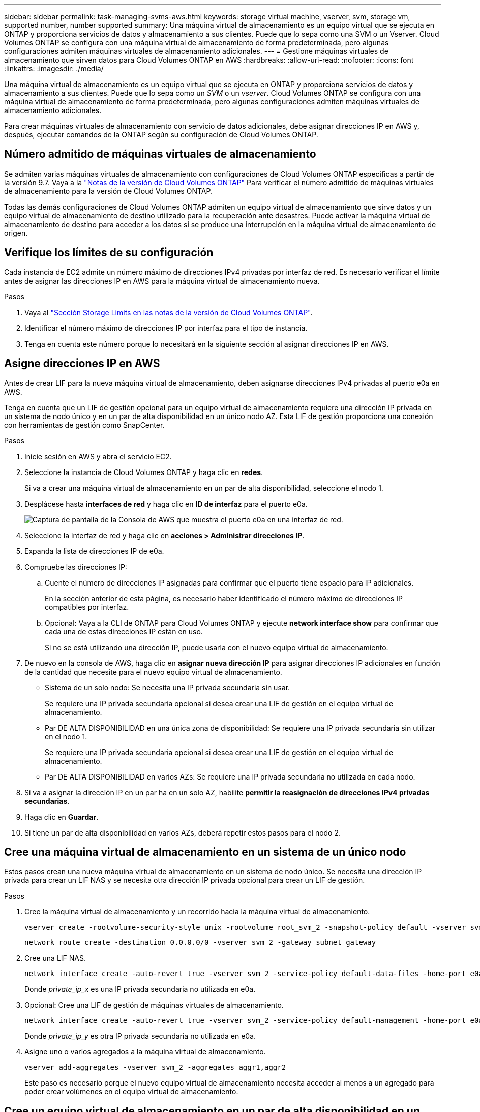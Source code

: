 ---
sidebar: sidebar 
permalink: task-managing-svms-aws.html 
keywords: storage virtual machine, vserver, svm, storage vm, supported number, number supported 
summary: Una máquina virtual de almacenamiento es un equipo virtual que se ejecuta en ONTAP y proporciona servicios de datos y almacenamiento a sus clientes. Puede que lo sepa como una SVM o un Vserver. Cloud Volumes ONTAP se configura con una máquina virtual de almacenamiento de forma predeterminada, pero algunas configuraciones admiten máquinas virtuales de almacenamiento adicionales. 
---
= Gestione máquinas virtuales de almacenamiento que sirven datos para Cloud Volumes ONTAP en AWS
:hardbreaks:
:allow-uri-read: 
:nofooter: 
:icons: font
:linkattrs: 
:imagesdir: ./media/


[role="lead"]
Una máquina virtual de almacenamiento es un equipo virtual que se ejecuta en ONTAP y proporciona servicios de datos y almacenamiento a sus clientes. Puede que lo sepa como un _SVM_ o un _vserver_. Cloud Volumes ONTAP se configura con una máquina virtual de almacenamiento de forma predeterminada, pero algunas configuraciones admiten máquinas virtuales de almacenamiento adicionales.

Para crear máquinas virtuales de almacenamiento con servicio de datos adicionales, debe asignar direcciones IP en AWS y, después, ejecutar comandos de la ONTAP según su configuración de Cloud Volumes ONTAP.



== Número admitido de máquinas virtuales de almacenamiento

Se admiten varias máquinas virtuales de almacenamiento con configuraciones de Cloud Volumes ONTAP específicas a partir de la versión 9.7. Vaya a la https://docs.netapp.com/us-en/cloud-volumes-ontap-relnotes/index.html["Notas de la versión de Cloud Volumes ONTAP"^] Para verificar el número admitido de máquinas virtuales de almacenamiento para la versión de Cloud Volumes ONTAP.

Todas las demás configuraciones de Cloud Volumes ONTAP admiten un equipo virtual de almacenamiento que sirve datos y un equipo virtual de almacenamiento de destino utilizado para la recuperación ante desastres. Puede activar la máquina virtual de almacenamiento de destino para acceder a los datos si se produce una interrupción en la máquina virtual de almacenamiento de origen.



== Verifique los límites de su configuración

Cada instancia de EC2 admite un número máximo de direcciones IPv4 privadas por interfaz de red. Es necesario verificar el límite antes de asignar las direcciones IP en AWS para la máquina virtual de almacenamiento nueva.

.Pasos
. Vaya al https://docs.netapp.com/us-en/cloud-volumes-ontap-relnotes/reference-limits-aws.html["Sección Storage Limits en las notas de la versión de Cloud Volumes ONTAP"^].
. Identificar el número máximo de direcciones IP por interfaz para el tipo de instancia.
. Tenga en cuenta este número porque lo necesitará en la siguiente sección al asignar direcciones IP en AWS.




== Asigne direcciones IP en AWS

Antes de crear LIF para la nueva máquina virtual de almacenamiento, deben asignarse direcciones IPv4 privadas al puerto e0a en AWS.

Tenga en cuenta que un LIF de gestión opcional para un equipo virtual de almacenamiento requiere una dirección IP privada en un sistema de nodo único y en un par de alta disponibilidad en un único nodo AZ. Esta LIF de gestión proporciona una conexión con herramientas de gestión como SnapCenter.

.Pasos
. Inicie sesión en AWS y abra el servicio EC2.
. Seleccione la instancia de Cloud Volumes ONTAP y haga clic en *redes*.
+
Si va a crear una máquina virtual de almacenamiento en un par de alta disponibilidad, seleccione el nodo 1.

. Desplácese hasta *interfaces de red* y haga clic en *ID de interfaz* para el puerto e0a.
+
image:screenshot_aws_e0a.gif["Captura de pantalla de la Consola de AWS que muestra el puerto e0a en una interfaz de red."]

. Seleccione la interfaz de red y haga clic en *acciones > Administrar direcciones IP*.
. Expanda la lista de direcciones IP de e0a.
. Compruebe las direcciones IP:
+
.. Cuente el número de direcciones IP asignadas para confirmar que el puerto tiene espacio para IP adicionales.
+
En la sección anterior de esta página, es necesario haber identificado el número máximo de direcciones IP compatibles por interfaz.

.. Opcional: Vaya a la CLI de ONTAP para Cloud Volumes ONTAP y ejecute *network interface show* para confirmar que cada una de estas direcciones IP están en uso.
+
Si no se está utilizando una dirección IP, puede usarla con el nuevo equipo virtual de almacenamiento.



. De nuevo en la consola de AWS, haga clic en *asignar nueva dirección IP* para asignar direcciones IP adicionales en función de la cantidad que necesite para el nuevo equipo virtual de almacenamiento.
+
** Sistema de un solo nodo: Se necesita una IP privada secundaria sin usar.
+
Se requiere una IP privada secundaria opcional si desea crear una LIF de gestión en el equipo virtual de almacenamiento.

** Par DE ALTA DISPONIBILIDAD en una única zona de disponibilidad: Se requiere una IP privada secundaria sin utilizar en el nodo 1.
+
Se requiere una IP privada secundaria opcional si desea crear una LIF de gestión en el equipo virtual de almacenamiento.

** Par DE ALTA DISPONIBILIDAD en varios AZs: Se requiere una IP privada secundaria no utilizada en cada nodo.


. Si va a asignar la dirección IP en un par ha en un solo AZ, habilite *permitir la reasignación de direcciones IPv4 privadas secundarias*.
. Haga clic en *Guardar*.
. Si tiene un par de alta disponibilidad en varios AZs, deberá repetir estos pasos para el nodo 2.




== Cree una máquina virtual de almacenamiento en un sistema de un único nodo

Estos pasos crean una nueva máquina virtual de almacenamiento en un sistema de nodo único. Se necesita una dirección IP privada para crear un LIF NAS y se necesita otra dirección IP privada opcional para crear un LIF de gestión.

.Pasos
. Cree la máquina virtual de almacenamiento y un recorrido hacia la máquina virtual de almacenamiento.
+
[source, cli]
----
vserver create -rootvolume-security-style unix -rootvolume root_svm_2 -snapshot-policy default -vserver svm_2 -aggregate aggr1
----
+
[source, cli]
----
network route create -destination 0.0.0.0/0 -vserver svm_2 -gateway subnet_gateway
----
. Cree una LIF NAS.
+
[source, cli]
----
network interface create -auto-revert true -vserver svm_2 -service-policy default-data-files -home-port e0a -address private_ip_x -netmask node1Mask -lif ip_nas_2 -home-node cvo-node
----
+
Donde _private_ip_x_ es una IP privada secundaria no utilizada en e0a.

. Opcional: Cree una LIF de gestión de máquinas virtuales de almacenamiento.
+
[source, cli]
----
network interface create -auto-revert true -vserver svm_2 -service-policy default-management -home-port e0a -address private_ip_y -netmask node1Mask -lif ip_svm_mgmt_2 -home-node cvo-node
----
+
Donde _private_ip_y_ es otra IP privada secundaria no utilizada en e0a.

. Asigne uno o varios agregados a la máquina virtual de almacenamiento.
+
[source, cli]
----
vserver add-aggregates -vserver svm_2 -aggregates aggr1,aggr2
----
+
Este paso es necesario porque el nuevo equipo virtual de almacenamiento necesita acceder al menos a un agregado para poder crear volúmenes en el equipo virtual de almacenamiento.





== Cree un equipo virtual de almacenamiento en un par de alta disponibilidad en un único entorno de disponibilidad

Estos pasos crean un nuevo equipo virtual de almacenamiento en un par de alta disponibilidad en una única zona de disponibilidad. Se necesita una dirección IP privada para crear un LIF NAS y se necesita otra dirección IP privada opcional para crear un LIF de gestión.

Estos dos LIF se asignan en el nodo 1. Si se produce un fallo, las direcciones IP privadas pueden moverse entre los nodos.

.Pasos
. Cree la máquina virtual de almacenamiento y un recorrido hacia la máquina virtual de almacenamiento.
+
[source, cli]
----
vserver create -rootvolume-security-style unix -rootvolume root_svm_2 -snapshot-policy default -vserver svm_2 -aggregate aggr1
----
+
[source, cli]
----
network route create -destination 0.0.0.0/0 -vserver svm_2 -gateway subnet_gateway
----
. Cree una LIF NAS en el nodo 1.
+
[source, cli]
----
network interface create -auto-revert true -vserver svm_2 -service-policy default-data-files -home-port e0a -address private_ip_x -netmask node1Mask -lif ip_nas_2 -home-node cvo-node1
----
+
Donde _private_ip_x_ es una IP privada secundaria sin utilizar en e0a de cvo-1. Esta dirección IP puede reubicarse en el e0a de cvo-2 en caso de toma de control, ya que los archivos de datos predeterminados de la política de servicio indican que las IP pueden migrar al nodo asociado.

. Opcional: Cree una LIF de gestión de máquinas virtuales de almacenamiento en el nodo 1.
+
[source, cli]
----
network interface create -auto-revert true -vserver svm_2 -service-policy default-management -home-port e0a -address private_ip_y -netmask node1Mask -lif ip_svm_mgmt_2 -home-node cvo-node1
----
+
Donde _private_ip_y_ es otra IP privada secundaria no utilizada en e0a.

. Asigne uno o varios agregados a la máquina virtual de almacenamiento.
+
[source, cli]
----
vserver add-aggregates -vserver svm_2 -aggregates aggr1,aggr2
----
+
Este paso es necesario porque el nuevo equipo virtual de almacenamiento necesita acceder al menos a un agregado para poder crear volúmenes en el equipo virtual de almacenamiento.

. Si ejecuta Cloud Volumes ONTAP 9.11.1 o una versión posterior, modifique las políticas de servicio de red para la máquina virtual de almacenamiento.
+
La modificación de los servicios es necesaria porque garantiza que Cloud Volumes ONTAP pueda utilizar la LIF iSCSI para conexiones de gestión externas.

+
[source, cli]
----
network interface service-policy remove-service -vserver <svm-name> -policy default-data-files -service data-fpolicy-client
network interface service-policy remove-service -vserver <svm-name> -policy default-data-files -service management-ad-client
network interface service-policy remove-service -vserver <svm-name> -policy default-data-files -service management-dns-client
network interface service-policy remove-service -vserver <svm-name> -policy default-data-files -service management-ldap-client
network interface service-policy remove-service -vserver <svm-name> -policy default-data-files -service management-nis-client
network interface service-policy add-service -vserver <svm-name> -policy default-data-blocks -service data-fpolicy-client
network interface service-policy add-service -vserver <svm-name> -policy default-data-blocks -service management-ad-client
network interface service-policy add-service -vserver <svm-name> -policy default-data-blocks -service management-dns-client
network interface service-policy add-service -vserver <svm-name> -policy default-data-blocks -service management-ldap-client
network interface service-policy add-service -vserver <svm-name> -policy default-data-blocks -service management-nis-client
network interface service-policy add-service -vserver <svm-name> -policy default-data-iscsi -service data-fpolicy-client
network interface service-policy add-service -vserver <svm-name> -policy default-data-iscsi -service management-ad-client
network interface service-policy add-service -vserver <svm-name> -policy default-data-iscsi -service management-dns-client
network interface service-policy add-service -vserver <svm-name> -policy default-data-iscsi -service management-ldap-client
network interface service-policy add-service -vserver <svm-name> -policy default-data-iscsi -service management-nis-client
----




== Crear una máquina virtual de almacenamiento en un par de alta disponibilidad en varios AZs

Estos pasos crean una nueva máquina virtual de almacenamiento en un par de alta disponibilidad en múltiples AZs.

Se requiere una dirección IP _flotante_ para un LIF NAS y es opcional para un LIF de gestión. Estas direcciones IP flotantes no requieren que asigne direcciones IP privadas en AWS. En su lugar, las IP flotantes se configuran automáticamente en la tabla de rutas de AWS para que señalen a la ENI de un nodo específico en el mismo VPC.

Para que las IP flotantes funcionen con ONTAP, se debe configurar una dirección IP privada en cada máquina virtual de almacenamiento en cada nodo. Esto se refleja en los pasos siguientes en los que se crea un LIF iSCSI en el nodo 1 y en el nodo 2.

.Pasos
. Cree la máquina virtual de almacenamiento y un recorrido hacia la máquina virtual de almacenamiento.
+
[source, cli]
----
vserver create -rootvolume-security-style unix -rootvolume root_svm_2 -snapshot-policy default -vserver svm_2 -aggregate aggr1
----
+
[source, cli]
----
network route create -destination 0.0.0.0/0 -vserver svm_2 -gateway subnet_gateway
----
. Cree una LIF NAS en el nodo 1.
+
[source, cli]
----
network interface create -auto-revert true -vserver svm_2 -service-policy default-data-files -home-port e0a -address floating_ip -netmask node1Mask -lif ip_nas_floating_2 -home-node cvo-node1
----
+
** La dirección IP flotante debe estar fuera de los bloques CIDR para todas las VPC de la región AWS en la que se debe implementar la configuración de alta disponibilidad. 192.168.209.27 es un ejemplo de dirección IP flotante. link:reference-networking-aws.html#requirements-for-ha-pairs-in-multiple-azs["Obtenga más información sobre la elección de una dirección IP flotante"].
** `-service-policy default-data-files` Indica que las IP pueden migrar al nodo del partner.


. Opcional: Cree una LIF de gestión de máquinas virtuales de almacenamiento en el nodo 1.
+
[source, cli]
----
network interface create -auto-revert true -vserver svm_2 -service-policy default-management -home-port e0a -address floating_ip -netmask node1Mask -lif ip_svm_mgmt_2 -home-node cvo-node1
----
. Cree una LIF iSCSI en el nodo 1.
+
[source, cli]
----
network interface create -vserver svm_2 -service-policy default-data-blocks -home-port e0a -address private_ip -netmask nodei1Mask -lif ip_node1_iscsi_2 -home-node cvo-node1
----
+
** Este LIF iSCSI es necesario para admitir la migración LIF de las IP flotantes en el equipo virtual de almacenamiento. No es necesario ser un LIF iSCSI, pero no se puede configurar para migrar entre nodos.
** `-service-policy default-data-block` Indica que una dirección IP no migra entre nodos.
** _Private_ip_ es una dirección IP privada secundaria no utilizada en eth0 (e0a) de cvo_1.


. Cree una LIF iSCSI en el nodo 2.
+
[source, cli]
----
network interface create -vserver svm_2 -service-policy default-data-blocks -home-port e0a -address private_ip -netmaskNode2Mask -lif ip_node2_iscsi_2 -home-node cvo-node2
----
+
** Este LIF iSCSI es necesario para admitir la migración LIF de las IP flotantes en el equipo virtual de almacenamiento. No es necesario ser un LIF iSCSI, pero no se puede configurar para migrar entre nodos.
** `-service-policy default-data-block` Indica que una dirección IP no migra entre nodos.
** _Private_ip_ es una dirección IP privada secundaria no utilizada en eth0 (e0a) de cvo_2.


. Asigne uno o varios agregados a la máquina virtual de almacenamiento.
+
[source, cli]
----
vserver add-aggregates -vserver svm_2 -aggregates aggr1,aggr2
----
+
Este paso es necesario porque el nuevo equipo virtual de almacenamiento necesita acceder al menos a un agregado para poder crear volúmenes en el equipo virtual de almacenamiento.

. Si ejecuta Cloud Volumes ONTAP 9.11.1 o una versión posterior, modifique las políticas de servicio de red para la máquina virtual de almacenamiento.
+
La modificación de los servicios es necesaria porque garantiza que Cloud Volumes ONTAP pueda utilizar la LIF iSCSI para conexiones de gestión externas.

+
[source, cli]
----
network interface service-policy remove-service -vserver <svm-name> -policy default-data-files -service data-fpolicy-client
network interface service-policy remove-service -vserver <svm-name> -policy default-data-files -service management-ad-client
network interface service-policy remove-service -vserver <svm-name> -policy default-data-files -service management-dns-client
network interface service-policy remove-service -vserver <svm-name> -policy default-data-files -service management-ldap-client
network interface service-policy remove-service -vserver <svm-name> -policy default-data-files -service management-nis-client
network interface service-policy add-service -vserver <svm-name> -policy default-data-blocks -service data-fpolicy-client
network interface service-policy add-service -vserver <svm-name> -policy default-data-blocks -service management-ad-client
network interface service-policy add-service -vserver <svm-name> -policy default-data-blocks -service management-dns-client
network interface service-policy add-service -vserver <svm-name> -policy default-data-blocks -service management-ldap-client
network interface service-policy add-service -vserver <svm-name> -policy default-data-blocks -service management-nis-client
network interface service-policy add-service -vserver <svm-name> -policy default-data-iscsi -service data-fpolicy-client
network interface service-policy add-service -vserver <svm-name> -policy default-data-iscsi -service management-ad-client
network interface service-policy add-service -vserver <svm-name> -policy default-data-iscsi -service management-dns-client
network interface service-policy add-service -vserver <svm-name> -policy default-data-iscsi -service management-ldap-client
network interface service-policy add-service -vserver <svm-name> -policy default-data-iscsi -service management-nis-client
----

